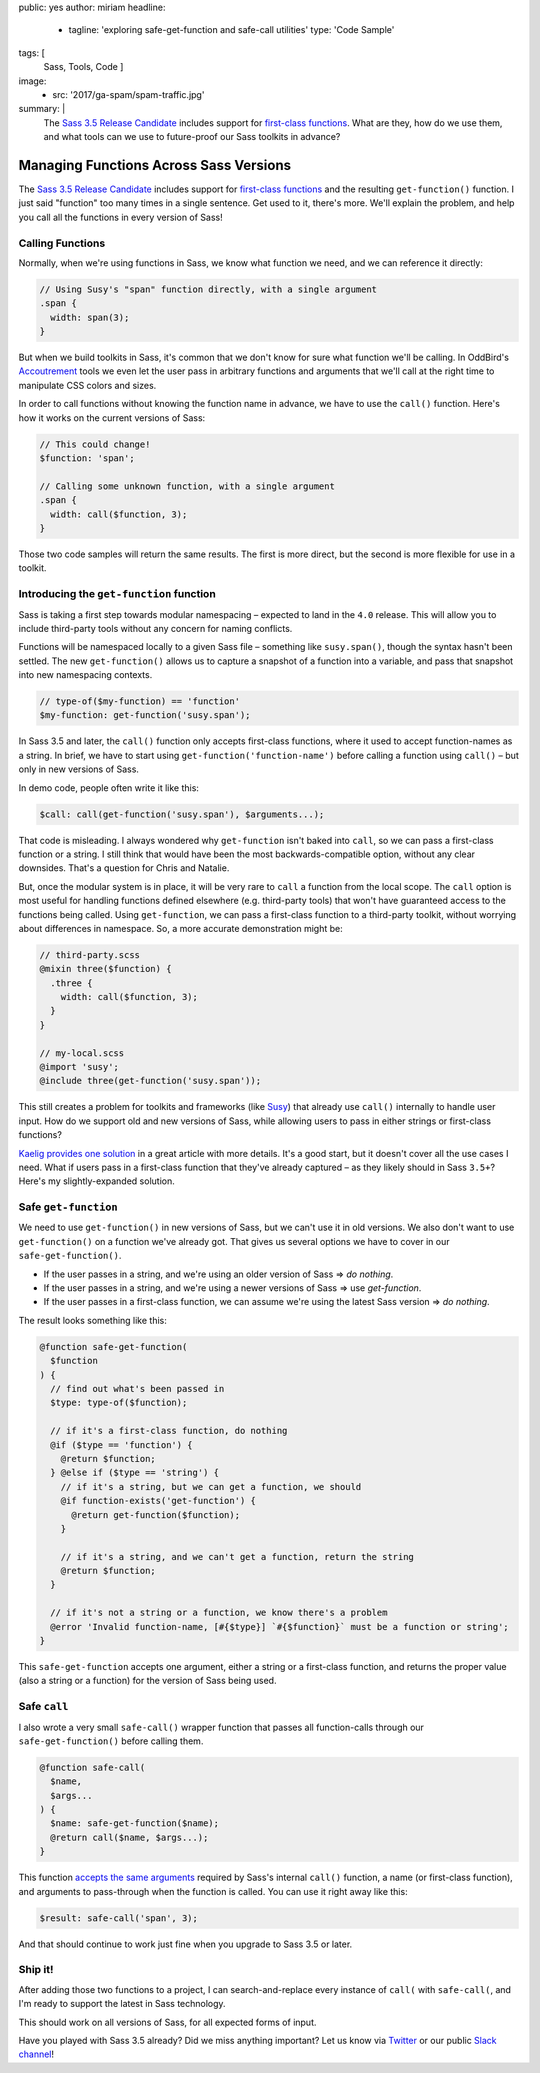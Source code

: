 public: yes
author: miriam
headline:
  - tagline: 'exploring safe-get-function and safe-call utilities'
    type: 'Code Sample'
tags: [
  Sass,
  Tools,
  Code
  ]
image:
  - src: '2017/ga-spam/spam-traffic.jpg'
summary: |
  The `Sass 3.5 Release Candidate`_
  includes support for
  `first-class functions`_.
  What are they,
  how do we use them,
  and what tools can we use to
  future-proof our Sass toolkits
  in advance?

  .. _Sass 3.5 Release Candidate: http://sass.logdown.com/posts/809572-sass-35-release-candidate
  .. _first-class functions: https://medium.com/@kaelig/sass-first-class-functions-6e718e2b5eb0


Managing Functions Across Sass Versions
=======================================

The `Sass 3.5 Release Candidate`_
includes support for
`first-class functions`_
and the resulting ``get-function()`` function.
I just said "function" too many times in a single sentence.
Get used to it, there's more.
We'll explain the problem,
and help you
call all the functions
in every version of Sass!

.. _Sass 3.5 Release Candidate: http://sass.logdown.com/posts/809572-sass-35-release-candidate
.. _first-class functions: https://medium.com/@kaelig/sass-first-class-functions-6e718e2b5eb0


Calling Functions
-----------------

Normally,
when we're using functions in Sass,
we know what function we need,
and we can reference it directly:

.. code:: scss

  // Using Susy's "span" function directly, with a single argument
  .span {
    width: span(3);
  }

But when we build toolkits in Sass,
it's common that we don't know for sure
what function we'll be calling.
In OddBird's `Accoutrement`_ tools
we even let the user pass in arbitrary functions
and arguments
that we'll call at the right time
to manipulate CSS colors and sizes.

In order to call functions
without knowing the function name in advance,
we have to use the ``call()`` function.
Here's how it works
on the current versions of Sass:

.. code:: scss

  // This could change!
  $function: 'span';

  // Calling some unknown function, with a single argument
  .span {
    width: call($function, 3);
  }

Those two code samples will return the same results.
The first is more direct,
but the second is more flexible
for use in a toolkit.

.. _Accoutrement: /2017/03/07/pattern-making/


Introducing the ``get-function`` function
-----------------------------------------

Sass is taking a first step towards
modular namespacing –
expected to land in the ``4.0`` release.
This will allow you to include third-party tools
without any concern for naming conflicts.

Functions will be namespaced locally
to a given Sass file –
something like ``susy.span()``,
though the syntax hasn't been settled.
The new
``get-function()`` allows us to capture
a snapshot of a function into a variable,
and pass that snapshot into new namespacing contexts.

.. code:: scss

  // type-of($my-function) == 'function'
  $my-function: get-function('susy.span');

In Sass 3.5 and later,
the ``call()`` function only accepts
first-class functions,
where it used to accept function-names as a string.
In brief,
we have to start using
``get-function('function-name')``
before calling a function using
``call()`` –
but only in new versions of Sass.

In demo code, people often write it like this:

.. code:: scss

  $call: call(get-function('susy.span'), $arguments...);

That code is misleading.
I always wondered why ``get-function``
isn't baked into ``call``,
so we can pass a first-class function or a string.
I still think that would have been
the most backwards-compatible option,
without any clear downsides.
That's a question for Chris and Natalie.

But, once the modular system is in place,
it will be very rare to ``call`` a function
from the local scope.
The ``call`` option is most useful
for handling functions defined elsewhere
(e.g. third-party tools)
that won't have guaranteed access
to the functions being called.
Using ``get-function``,
we can pass a first-class function
to a third-party toolkit,
without worrying about differences in namespace.
So, a more accurate demonstration might be:

.. code:: scss

  // third-party.scss
  @mixin three($function) {
    .three {
      width: call($function, 3);
    }
  }

  // my-local.scss
  @import 'susy';
  @include three(get-function('susy.span'));

This still creates a problem for toolkits and frameworks
(like `Susy`_)
that already use ``call()`` internally
to handle user input.
How do we support old and new versions of Sass,
while allowing users to pass in
either strings or first-class functions?

`Kaelig provides one solution`_
in a great article with more details.
It's a good start,
but it doesn't cover all the use cases I need.
What if users pass in a first-class function
that they've already captured –
as they likely should in Sass ``3.5+``?
Here's my slightly-expanded solution.

.. _Susy: http://susy.oddbird.net
.. _Kaelig provides one solution: https://medium.com/@kaelig/sass-first-class-functions-6e718e2b5eb0


Safe ``get-function``
---------------------

We need to use ``get-function()`` in new versions of Sass,
but we can't use it in old versions.
We also don't want to use ``get-function()``
on a function we've already got.
That gives us several options we have to cover
in our ``safe-get-function()``.

- If the user passes in a string,
  and we're using an older version of Sass
  => *do nothing*.
- If the user passes in a string,
  and we're using a newer versions of Sass
  => use *get-function*.
- If the user passes in a first-class function,
  we can assume we're using the latest Sass version
  => *do nothing*.

The result looks something like this:

.. code:: scss

  @function safe-get-function(
    $function
  ) {
    // find out what's been passed in
    $type: type-of($function);

    // if it's a first-class function, do nothing
    @if ($type == 'function') {
      @return $function;
    } @else if ($type == 'string') {
      // if it's a string, but we can get a function, we should
      @if function-exists('get-function') {
        @return get-function($function);
      }

      // if it's a string, and we can't get a function, return the string
      @return $function;
    }

    // if it's not a string or a function, we know there's a problem
    @error 'Invalid function-name, [#{$type}] `#{$function}` must be a function or string';
  }

This ``safe-get-function`` accepts one argument,
either a string or a first-class function,
and returns the proper value
(also a string or a function)
for the version of Sass being used.


Safe ``call``
-------------

I also wrote a very small
``safe-call()`` wrapper function
that passes all function-calls
through our ``safe-get-function()``
before calling them.

.. code:: scss

  @function safe-call(
    $name,
    $args...
  ) {
    $name: safe-get-function($name);
    @return call($name, $args...);
  }

This function `accepts the same arguments`_
required by Sass's internal ``call()`` function,
a name (or first-class function),
and arguments to pass-through when the function is called.
You can use it right away like this:

.. code:: scss

  $result: safe-call('span', 3);

And that should continue to work just fine
when you upgrade to Sass 3.5 or later.

.. _accepts the same arguments: http://sass-lang.com/documentation/Sass/Script/Functions.html#call-instance_method


Ship it!
--------

After adding those two functions to a project,
I can search-and-replace every instance of
``call(`` with ``safe-call(``,
and I'm ready to support the latest in Sass technology.

This should work on all versions of Sass,
for all expected forms of input.

Have you played with Sass 3.5 already?
Did we miss anything important?
Let us know via `Twitter`_ or our public `Slack channel`_!

.. _Twitter: https://twitter.com/oddbird
.. _Slack Channel: http://friends.oddbird.net/
